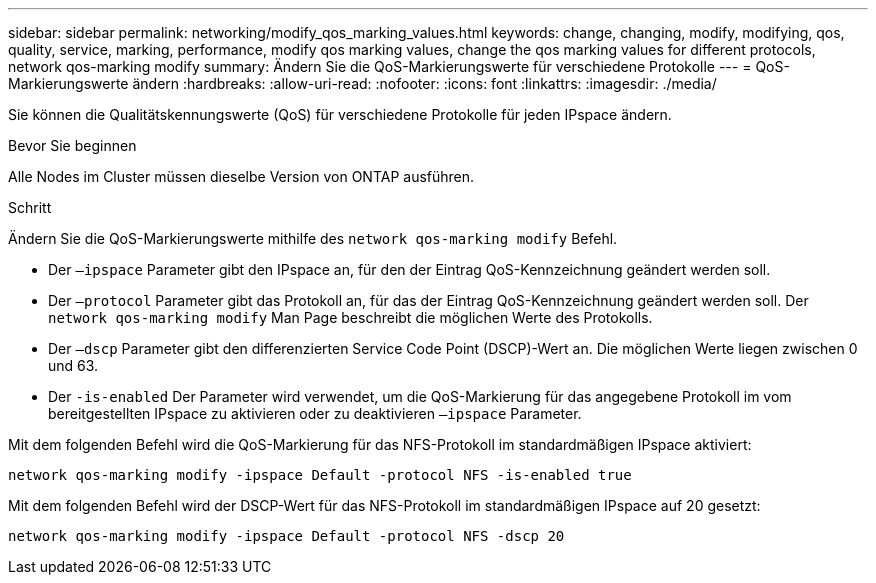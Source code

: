 ---
sidebar: sidebar 
permalink: networking/modify_qos_marking_values.html 
keywords: change, changing, modify, modifying, qos, quality, service, marking, performance, modify qos marking values, change the qos marking values for different protocols, network qos-marking modify 
summary: Ändern Sie die QoS-Markierungswerte für verschiedene Protokolle 
---
= QoS-Markierungswerte ändern
:hardbreaks:
:allow-uri-read: 
:nofooter: 
:icons: font
:linkattrs: 
:imagesdir: ./media/


[role="lead"]
Sie können die Qualitätskennungswerte (QoS) für verschiedene Protokolle für jeden IPspace ändern.

.Bevor Sie beginnen
Alle Nodes im Cluster müssen dieselbe Version von ONTAP ausführen.

.Schritt
Ändern Sie die QoS-Markierungswerte mithilfe des `network qos-marking modify` Befehl.

* Der `–ipspace` Parameter gibt den IPspace an, für den der Eintrag QoS-Kennzeichnung geändert werden soll.
* Der `–protocol` Parameter gibt das Protokoll an, für das der Eintrag QoS-Kennzeichnung geändert werden soll. Der `network qos-marking modify` Man Page beschreibt die möglichen Werte des Protokolls.
* Der `–dscp` Parameter gibt den differenzierten Service Code Point (DSCP)-Wert an. Die möglichen Werte liegen zwischen 0 und 63.
* Der `-is-enabled` Der Parameter wird verwendet, um die QoS-Markierung für das angegebene Protokoll im vom bereitgestellten IPspace zu aktivieren oder zu deaktivieren `–ipspace` Parameter.


Mit dem folgenden Befehl wird die QoS-Markierung für das NFS-Protokoll im standardmäßigen IPspace aktiviert:

....
network qos-marking modify -ipspace Default -protocol NFS -is-enabled true
....
Mit dem folgenden Befehl wird der DSCP-Wert für das NFS-Protokoll im standardmäßigen IPspace auf 20 gesetzt:

....
network qos-marking modify -ipspace Default -protocol NFS -dscp 20
....